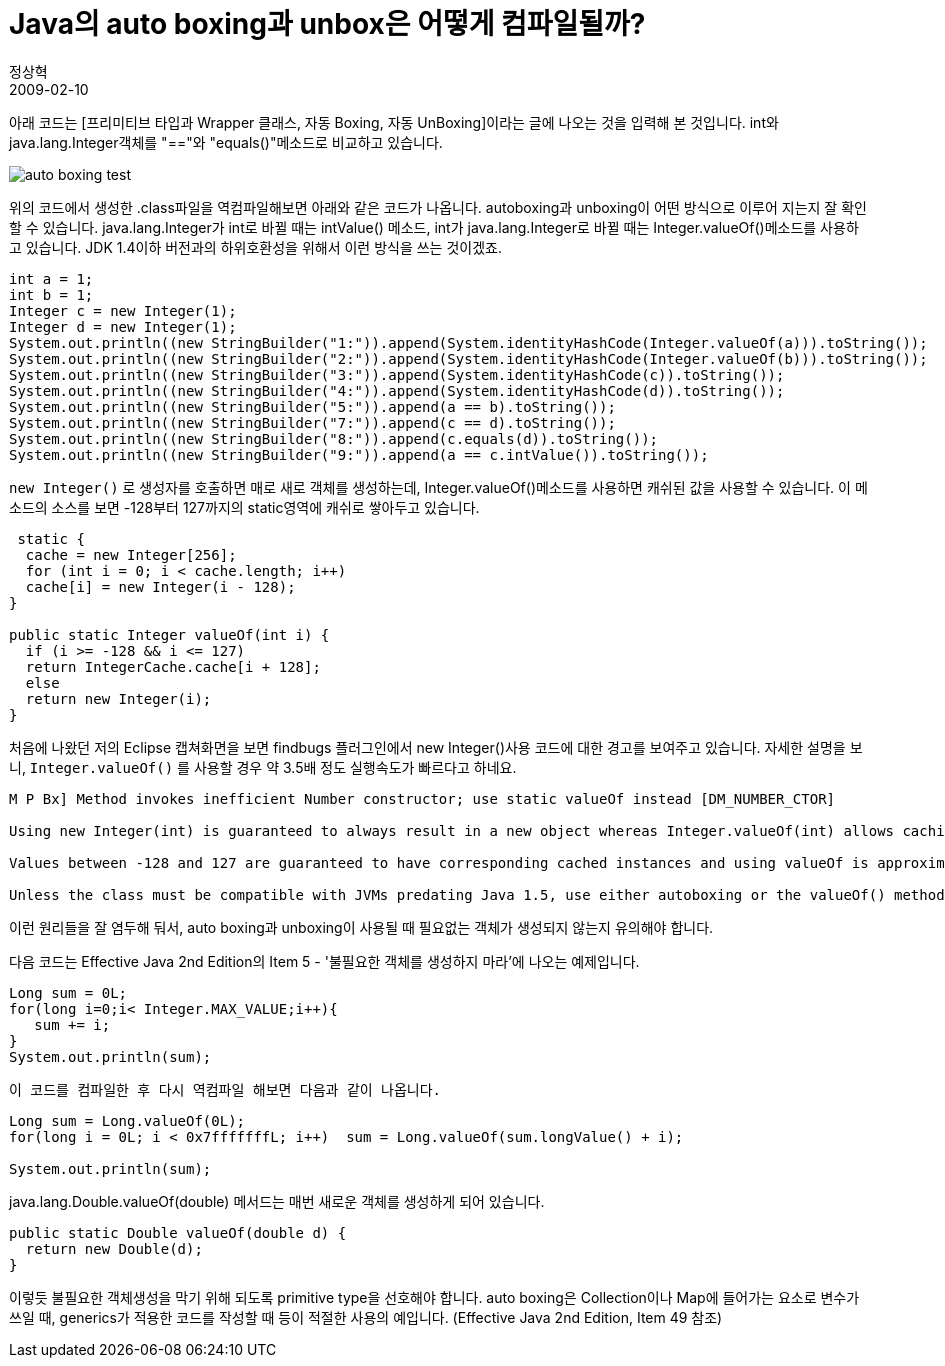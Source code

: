 = Java의 auto boxing과 unbox은 어떻게 컴파일될까?
정상혁
2009-02-10
:jbake-type: post
:jbake-status: published
:jbake-tags: Java,autoboxing
:idprefix:

아래 코드는 [프리미티브 타입과 Wrapper 클래스, 자동 Boxing, 자동 UnBoxing]이라는 글에 나오는 것을 입력해 본 것입니다. int와 java.lang.Integer객체를 "=="와 "equals()"메소드로 비교하고 있습니다.

image:img/java/auto-boxing-test.jpg[title="auto-boxing-test.jpg"]

위의 코드에서 생성한 .class파일을 역컴파일해보면 아래와 같은 코드가 나옵니다. autoboxing과 unboxing이 어떤 방식으로 이루어 지는지 잘 확인할 수 있습니다. java.lang.Integer가 int로 바뀔 때는 intValue() 메소드, int가 java.lang.Integer로 바뀔 때는 Integer.valueOf()메소드를 사용하고 있습니다. JDK 1.4이하 버전과의 하위호환성을 위해서 이런 방식을 쓰는 것이겠죠.

[source,java]
----
int a = 1;
int b = 1;
Integer c = new Integer(1);
Integer d = new Integer(1);
System.out.println((new StringBuilder("1:")).append(System.identityHashCode(Integer.valueOf(a))).toString());
System.out.println((new StringBuilder("2:")).append(System.identityHashCode(Integer.valueOf(b))).toString());
System.out.println((new StringBuilder("3:")).append(System.identityHashCode(c)).toString());
System.out.println((new StringBuilder("4:")).append(System.identityHashCode(d)).toString());
System.out.println((new StringBuilder("5:")).append(a == b).toString());
System.out.println((new StringBuilder("7:")).append(c == d).toString());
System.out.println((new StringBuilder("8:")).append(c.equals(d)).toString());
System.out.println((new StringBuilder("9:")).append(a == c.intValue()).toString());
----



`new Integer()` 로 생성자를 호출하면 매로 새로 객체를 생성하는데, Integer.valueOf()메소드를 사용하면 캐쉬된 값을 사용할 수 있습니다. 이 메소드의 소스를 보면 -128부터 127까지의 static영역에 캐쉬로 쌓아두고 있습니다.

[source,java]
----
 static {
  cache = new Integer[256];
  for (int i = 0; i < cache.length; i++)
  cache[i] = new Integer(i - 128);
}

public static Integer valueOf(int i) {
  if (i >= -128 && i <= 127)
  return IntegerCache.cache[i + 128];
  else
  return new Integer(i);
}
----

처음에 나왔던 저의 Eclipse 캡쳐화면을 보면 findbugs 플러그인에서 new Integer()사용 코드에 대한 경고를 보여주고 있습니다. 자세한 설명을 보니, `Integer.valueOf()` 를 사용할 경우 약 3.5배 정도 실행속도가 빠르다고 하네요.

----
M P Bx] Method invokes inefficient Number constructor; use static valueOf instead [DM_NUMBER_CTOR]

Using new Integer(int) is guaranteed to always result in a new object whereas Integer.valueOf(int) allows caching of values to be done by the compiler, class library, or JVM. Using of cached values avoids object allocation and the code will be faster.

Values between -128 and 127 are guaranteed to have corresponding cached instances and using valueOf is approximately 3.5 times faster than using constructor. For values outside the constant range the performance of both styles is the same.

Unless the class must be compatible with JVMs predating Java 1.5, use either autoboxing or the valueOf() method when creating instances of Long, Integer, Short, Character, and Byte.
----

이런 원리들을 잘 염두해 둬서, auto boxing과 unboxing이 사용될 때 필요없는 객체가 생성되지 않는지 유의해야 합니다.

다음 코드는 Effective Java 2nd Edition의 Item 5 - '불필요한 객체를 생성하지 마라'에 나오는 예제입니다.

[source,java]
----
Long sum = 0L;
for(long i=0;i< Integer.MAX_VALUE;i++){
   sum += i;
}
System.out.println(sum);
----

  이 코드를 컴파일한 후 다시 역컴파일 해보면 다음과 같이 나옵니다.

[source,java]
----
Long sum = Long.valueOf(0L);
for(long i = 0L; i < 0x7fffffffL; i++)  sum = Long.valueOf(sum.longValue() + i);

System.out.println(sum);
----

java.lang.Double.valueOf(double) 메서드는 매번 새로운 객체를 생성하게 되어 있습니다.

[source,java]
----
public static Double valueOf(double d) {
  return new Double(d);
}
----


이렇듯 불필요한 객체생성을 막기 위해 되도록 primitive type을 선호해야 합니다. auto boxing은 Collection이나 Map에 들어가는 요소로 변수가 쓰일 때, generics가 적용한 코드를 작성할 때 등이 적절한 사용의 예입니다. (Effective Java 2nd Edition, Item 49 참조)

